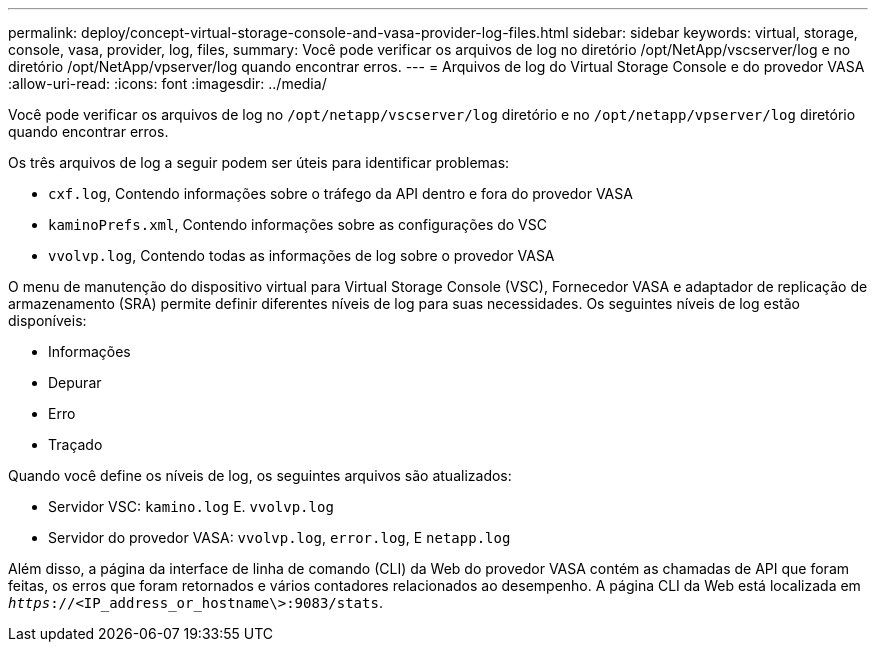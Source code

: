 ---
permalink: deploy/concept-virtual-storage-console-and-vasa-provider-log-files.html 
sidebar: sidebar 
keywords: virtual, storage, console, vasa, provider, log, files, 
summary: Você pode verificar os arquivos de log no diretório /opt/NetApp/vscserver/log e no diretório /opt/NetApp/vpserver/log quando encontrar erros. 
---
= Arquivos de log do Virtual Storage Console e do provedor VASA
:allow-uri-read: 
:icons: font
:imagesdir: ../media/


[role="lead"]
Você pode verificar os arquivos de log no `/opt/netapp/vscserver/log` diretório e no `/opt/netapp/vpserver/log` diretório quando encontrar erros.

Os três arquivos de log a seguir podem ser úteis para identificar problemas:

* `cxf.log`, Contendo informações sobre o tráfego da API dentro e fora do provedor VASA
* `kaminoPrefs.xml`, Contendo informações sobre as configurações do VSC
* `vvolvp.log`, Contendo todas as informações de log sobre o provedor VASA


O menu de manutenção do dispositivo virtual para Virtual Storage Console (VSC), Fornecedor VASA e adaptador de replicação de armazenamento (SRA) permite definir diferentes níveis de log para suas necessidades. Os seguintes níveis de log estão disponíveis:

* Informações
* Depurar
* Erro
* Traçado


Quando você define os níveis de log, os seguintes arquivos são atualizados:

* Servidor VSC: `kamino.log` E. `vvolvp.log`
* Servidor do provedor VASA: `vvolvp.log`, `error.log`, E `netapp.log`


Além disso, a página da interface de linha de comando (CLI) da Web do provedor VASA contém as chamadas de API que foram feitas, os erros que foram retornados e vários contadores relacionados ao desempenho. A página CLI da Web está localizada em `_https_://<IP_address_or_hostname\>:9083/stats`.
